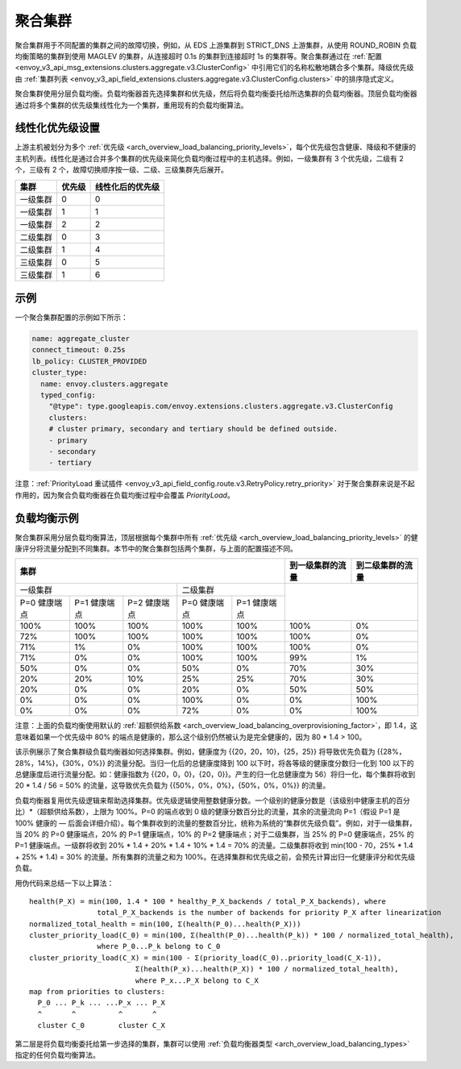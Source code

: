 .. _arch_overview_aggregate_cluster:

聚合集群
=================

聚合集群用于不同配置的集群之间的故障切换，例如，从 EDS 上游集群到 STRICT_DNS 上游集群，从使用 ROUND_ROBIN 负载均衡策略的集群到使用 MAGLEV 的集群，从连接超时 0.1s 的集群到连接超时 1s 的集群等。聚合集群通过在 :ref:`配置 <envoy_v3_api_msg_extensions.clusters.aggregate.v3.ClusterConfig>` 中引用它们的名称松散地耦合多个集群。降级优先级由 :ref:`集群列表 <envoy_v3_api_field_extensions.clusters.aggregate.v3.ClusterConfig.clusters>` 中的排序隐式定义。

聚合集群使用分层负载均衡。负载均衡器首先选择集群和优先级，然后将负载均衡委托给所选集群的负载均衡器。顶层负载均衡器通过将多个集群的优先级集线性化为一个集群，重用现有的负载均衡算法。

线性化优先级设置
----------------------

上游主机被划分为多个 :ref:`优先级 <arch_overview_load_balancing_priority_levels>`，每个优先级包含健康、降级和不健康的主机列表。线性化是通过合并多个集群的优先级来简化负载均衡过程中的主机选择。例如，一级集群有 3 个优先级，二级有 2 个，三级有 2 个，故障切换顺序按一级、二级、三级集群先后展开。 

+----------+--------+------------------+
|   集群   | 优先级 | 线性化后的优先级 |
+==========+========+==================+
| 一级集群 | 0      | 0                |
+----------+--------+------------------+
| 一级集群 | 1      | 1                |
+----------+--------+------------------+
| 一级集群 | 2      | 2                |
+----------+--------+------------------+
| 二级集群 | 0      | 3                |
+----------+--------+------------------+
| 二级集群 | 1      | 4                |
+----------+--------+------------------+
| 三级集群 | 0      | 5                |
+----------+--------+------------------+
| 三级集群 | 1      | 6                |
+----------+--------+------------------+

示例
-------

一个聚合集群配置的示例如下所示：

.. code-block:: yaml

  name: aggregate_cluster
  connect_timeout: 0.25s
  lb_policy: CLUSTER_PROVIDED
  cluster_type:
    name: envoy.clusters.aggregate
    typed_config:
      "@type": type.googleapis.com/envoy.extensions.clusters.aggregate.v3.ClusterConfig
      clusters:
      # cluster primary, secondary and tertiary should be defined outside.
      - primary
      - secondary
      - tertiary

注意：:ref:`PriorityLoad 重试插件 <envoy_v3_api_field_config.route.v3.RetryPolicy.retry_priority>` 对于聚合集群来说是不起作用的，因为聚合负载均衡器在负载均衡过程中会覆盖 *PriorityLoad*。


负载均衡示例
----------------------

聚合集群采用分层负载均衡算法，顶层根据每个集群中所有 :ref:`优先级 <arch_overview_load_balancing_priority_levels>` 的健康评分将流量分配到不同集群。本节中的聚合集群包括两个集群，与上面的配置描述不同。

+-----------------------------------------------------------------------------------------------------------------------+--------------------+----------------------+
| 集群                                                                                                                  | 到一级集群的流量   | 到二级集群的流量     |                                                
+=======================================================================+===============================================+====================+======================+
| 一级集群                                                              | 二级集群                                      |                                           |
+-----------------------+-----------------------+-----------------------+-----------------------+-----------------------+                                           +
| P=0 健康端点          | P=1 健康端点          | P=2 健康端点          | P=0 健康端点          | P=1 健康端点          |                                           |
+-----------------------+-----------------------+-----------------------+-----------------------+-----------------------+--------------------+----------------------+
| 100%                  | 100%                  | 100%                  | 100%                  | 100%                  | 100%               | 0%                   |
+-----------------------+-----------------------+-----------------------+-----------------------+-----------------------+--------------------+----------------------+
| 72%                   | 100%                  | 100%                  | 100%                  | 100%                  | 100%               | 0%                   |
+-----------------------+-----------------------+-----------------------+-----------------------+-----------------------+--------------------+----------------------+
| 71%                   | 1%                    | 0%                    | 100%                  | 100%                  | 100%               | 0%                   |
+-----------------------+-----------------------+-----------------------+-----------------------+-----------------------+--------------------+----------------------+
| 71%                   | 0%                    | 0%                    | 100%                  | 100%                  | 99%                | 1%                   |
+-----------------------+-----------------------+-----------------------+-----------------------+-----------------------+--------------------+----------------------+
| 50%                   | 0%                    | 0%                    | 50%                   | 0%                    | 70%                | 30%                  |
+-----------------------+-----------------------+-----------------------+-----------------------+-----------------------+--------------------+----------------------+
| 20%                   | 20%                   | 10%                   | 25%                   | 25%                   | 70%                | 30%                  |
+-----------------------+-----------------------+-----------------------+-----------------------+-----------------------+--------------------+----------------------+
| 20%                   | 0%                    | 0%                    | 20%                   | 0%                    | 50%                | 50%                  |
+-----------------------+-----------------------+-----------------------+-----------------------+-----------------------+--------------------+----------------------+
| 0%                    | 0%                    | 0%                    | 100%                  | 0%                    | 0%                 | 100%                 |
+-----------------------+-----------------------+-----------------------+-----------------------+-----------------------+--------------------+----------------------+
| 0%                    | 0%                    | 0%                    | 72%                   | 0%                    | 0%                 | 100%                 |
+-----------------------+-----------------------+-----------------------+-----------------------+-----------------------+--------------------+----------------------+

注意：上面的负载均衡使用默认的 :ref:`超额供给系数 <arch_overview_load_balancing_overprovisioning_factor>`，即 1.4，这意味着如果一个优先级中 80% 的端点是健康的，那么这个级别仍然被认为是完全健康的，因为 80 * 1.4 > 100。

该示例展示了聚合集群级负载均衡器如何选择集群。例如，健康度为 {{20，20，10}，{25，25}} 将导致优先负载为 {{28%，28%，14%}，{30%，0%}} 的流量分配。当归一化后的总健康度降到 100 以下时，将各等级的健康度分数归一化到 100 以下的总健康度后进行流量分配。如：健康指数为 {{20，0，0}，{20，0}}。产生的归一化总健康度为 56）将归一化，每个集群将收到 20 * 1.4 / 56 = 50% 的流量，这导致优先负载为 {{50%，0%，0%}，{50%，0%，0%}} 的流量。

负载均衡器复用优先级逻辑来帮助选择集群。优先级逻辑使用整数健康分数。一个级别的健康分数是（该级别中健康主机的百分比）*（超额供给系数），上限为 100%。P=0 的端点收到 0 级的健康分数百分比的流量，其余的流量流向 P=1（假设 P=1 是 100% 健康的 — 后面会详细介绍）。每个集群收到的流量的整数百分比，统称为系统的“集群优先级负载”。例如，对于一级集群，当 20% 的 P=0 健康端点，20% 的 P=1 健康端点，10% 的 P=2 健康端点；对于二级集群，当 25% 的 P=0 健康端点，25% 的 P=1 健康端点。一级群将收到 20% * 1.4 + 20% * 1.4 + 10% * 1.4 = 70% 的流量。二级集群将收到 min(100 - 70，25% * 1.4 + 25% * 1.4) = 30% 的流量。所有集群的流量之和为 100%。在选择集群和优先级之前，会预先计算出归一化健康评分和优先级负载。

用伪代码来总结一下以上算法：

::

  health(P_X) = min(100, 1.4 * 100 * healthy_P_X_backends / total_P_X_backends), where 
                  total_P_X_backends is the number of backends for priority P_X after linearization
  normalized_total_health = min(100, Σ(health(P_0)...health(P_X)))
  cluster_priority_load(C_0) = min(100, Σ(health(P_0)...health(P_k)) * 100 / normalized_total_health), 
                  where P_0...P_k belong to C_0
  cluster_priority_load(C_X) = min(100 - Σ(priority_load(C_0)..priority_load(C_X-1)),
                           Σ(health(P_x)...health(P_X)) * 100 / normalized_total_health), 
                           where P_x...P_X belong to C_X
  map from priorities to clusters:
    P_0 ... P_k ... ...P_x ... P_X
    ^       ^          ^       ^
    cluster C_0        cluster C_X

第二层是将负载均衡委托给第一步选择的集群，集群可以使用 :ref:`负载均衡器类型 <arch_overview_load_balancing_types>` 指定的任何负载均衡算法。
